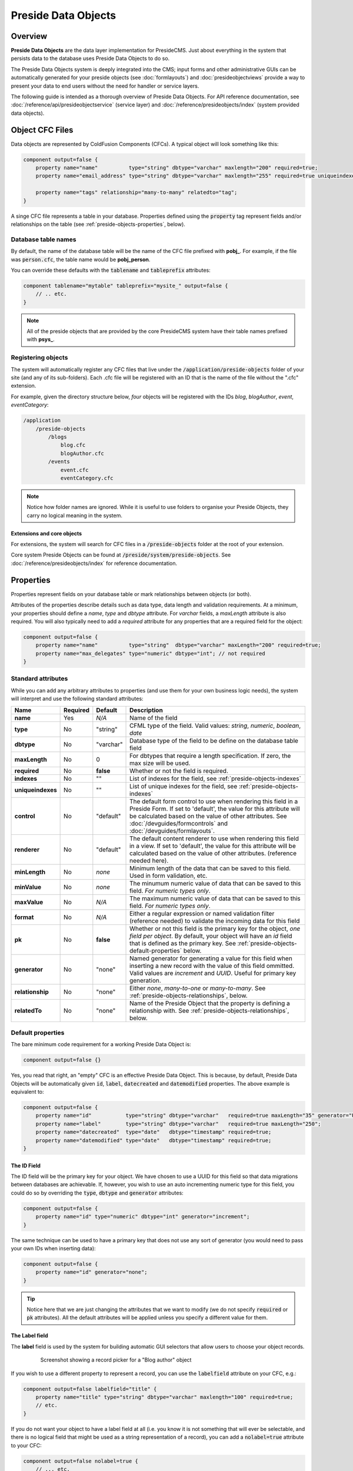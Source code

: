 Preside Data Objects
====================

Overview
########

**Preside Data Objects** are the data layer implementation for PresideCMS. Just about everything in the system that persists data to the database uses Preside Data Objects to do so. 

The Preside Data Objects system is deeply integrated into the CMS; input forms and other administrative GUIs can be automatically generated for your preside objects (see :doc:`formlayouts`) and :doc:`presideobjectviews` provide a way to present your data to end users without the need for handler or service layers.

The following guide is intended as a thorough overview of Preside Data Objects. For API reference documentation, see :doc:`/reference/api/presideobjectservice` (service layer) and :doc:`/reference/presideobjects/index` (system provided data objects).


Object CFC Files
################

Data objects are represented by ColdFusion Components (CFCs). A typical object will look something like this:

.. code-block:: java

    component output=false {
        property name="name"          type="string" dbtype="varchar" maxlength="200" required=true;
        property name="email_address" type="string" dbtype="varchar" maxlength="255" required=true uniqueindexes="email";

        property name="tags" relationship="many-to-many" relatedto="tag";
    }

A singe CFC file represents a table in your database. Properties defined using the :code:`property` tag represent fields and/or relationships on the table (see :ref:`preside-objects-properties`, below). 

Database table names
--------------------

By default, the name of the database table will be the name of the CFC file prefixed with **pobj_**. For example, if the file was :code:`person.cfc`, the table name would be **pobj_person**.

You can override these defaults with the :code:`tablename` and :code:`tableprefix` attributes:

.. code-block:: java

    component tablename="mytable" tableprefix="mysite_" output=false {
        // .. etc.
    }

.. note::

    All of the preside objects that are provided by the core PresideCMS system have their table names prefixed with **psys_**.

Registering objects
-------------------
    
The system will automatically register any CFC files that live under the :code:`/application/preside-objects` folder of your site (and any of its sub-folders). Each .cfc file will be registered with an ID that is the name of the file without the ".cfc" extension. 

For example, given the directory structure below, *four* objects will be registered with the IDs *blog*, *blogAuthor*, *event*, *eventCategory*:

.. code-block:: text

    /application
        /preside-objects
            /blogs
                blog.cfc
                blogAuthor.cfc
            /events
                event.cfc
                eventCategory.cfc

.. note::

    Notice how folder names are ignored. While it is useful to use folders to organise your Preside Objects, they carry no logical meaning in the system.

Extensions and core objects
~~~~~~~~~~~~~~~~~~~~~~~~~~~

For extensions, the system will search for CFC files in a :code:`/preside-objects` folder at the root of your extension.

Core system Preside Objects can be found at :code:`/preside/system/preside-objects`. See :doc:`/reference/presideobjects/index` for reference documentation.

.. _preside-objects-properties:

Properties
##########

Properties represent fields on your database table or mark relationships between objects (or both).

Attributes of the properties describe details such as data type, data length and validation requirements. At a minimum, your properties should define a *name*, *type* and *dbtype* attribute. For *varchar* fields, a *maxLength* attribute is also required. You will also typically need to add a *required* attribute for any properties that are a required field for the object:

.. code-block:: java

    component output=false {
        property name="name"          type="string"  dbtype="varchar" maxLength="200" required=true;
        property name="max_delegates" type="numeric" dbtype="int"; // not required
    }

Standard attributes
-------------------

While you can add any arbitrary attributes to properties (and use them for your own business logic needs), the system will interpret and use the following standard attributes:

=================  =============  =========  ===============================================================================================================================================================================================================================================================
Name               Required       Default    Description
=================  =============  =========  ===============================================================================================================================================================================================================================================================
**name**           Yes            *N/A*      Name of the field
**type**           No             "string"   CFML type of the field. Valid values: *string*, *numeric*, *boolean*, *date*
**dbtype**         No             "varchar"  Database type of the field to be define on the database table field        
**maxLength**      No             0          For dbtypes that require a length specification. If zero, the max size will be used.
**required**       No             **false**  Whether or not the field is required.    
**indexes**        No             ""         List of indexes for the field, see :ref:`preside-objects-indexes`
**uniqueindexes**  No             ""         List of unique indexes for the field, see :ref:`preside-objects-indexes`
**control**        No             "default"  The default form control to use when rendering this field in a Preside Form. If set to 'default', the value for this attribute will be calculated based on the value of other attributes. See :doc:`/devguides/formcontrols` and :doc:`/devguides/formlayouts`.
**renderer**       No             "default"  The default content renderer to use when rendering this field in a view. If set to 'default', the value for this attribute will be calculated based on the value of other attributes. (reference needed here).
**minLength**      No             *none*     Minimum length of the data that can be saved to this field. Used in form validation, etc. 
**minValue**       No             *none*     The minumum numeric value of data that can be saved to this field. *For numeric types only*.
**maxValue**       No             *N/A*      The maximum numeric value of data that can be saved to this field. *For numeric types only*.
**format**         No             *N/A*      Either a regular expression or named validation filter (reference needed) to validate the incoming data for this field
**pk**             No             **false**  Whether or not this field is the primary key for the object, *one field per object*. By default, your object will have an *id* field that is defined as the primary key. See :ref:`preside-objects-default-properties` below.
**generator**      No             "none"     Named generator for generating a value for this field when inserting a new record with the value of this field ommitted. Valid values are *increment* and *UUID*. Useful for primary key generation.
**relationship**   No             "none"     Either *none*, *many-to-one* or *many-to-many*. See :ref:`preside-objects-relationships`, below.
**relatedTo**      No             "none"     Name of the Preside Object that the property is defining a relationship with. See :ref:`preside-objects-relationships`, below.
=================  =============  =========  ===============================================================================================================================================================================================================================================================


.. _preside-objects-default-properties:

Default properties
------------------

The bare minimum code requirement for a working Preside Data Object is:

.. code-block:: java

    component output=false {}

Yes, you read that right, an "empty" CFC is an effective Preside Data Object. This is because, by default, Preside Data Objects will be automatically given  :code:`id`, :code:`label`, :code:`datecreated` and :code:`datemodified` properties. The above example is equivalent to:

.. code-block:: java

    component output=false {
        property name="id"           type="string" dbtype="varchar"   required=true maxLength="35" generator="UUID" pk=true;
        property name="label"        type="string" dbtype="varchar"   required=true maxLength="250";
        property name="datecreated"  type="date"   dbtype="timestamp" required=true;
        property name="datemodified" type="date"   dbtype="timestamp" required=true;
    }

The ID Field
~~~~~~~~~~~~

The ID field will be the primary key for your object. We have chosen to use a UUID for this field so that data migrations between databases are achievable. If, however, you wish to use an auto incrementing numeric type for this field, you could do so by overriding the :code:`type`, :code:`dbtype` and :code:`generator` attributes:

.. code-block:: java

    component output=false {
        property name="id" type="numeric" dbtype="int" generator="increment";
    }

The same technique can be used to have a primary key that does not use any sort of generator (you would need to pass your own IDs when inserting data):

.. code-block:: java

    component output=false {
        property name="id" generator="none";
    }

.. tip::

    Notice here that we are just changing the attributes that we want to modify (we do not specify :code:`required` or :code:`pk` attributes). All the default attributes will be applied unless you specify a different value for them.

The Label field
~~~~~~~~~~~~~~~

The **label** field is used by the system for building automatic GUI selectors that allow users to choose your object records. 

    .. figure:: /images/object_picker_example.png

        Screenshot showing a record picker for a "Blog author" object


If you wish to use a different property to represent a record, you can use the :code:`labelfield` attribute on your CFC, e.g.:

.. code-block:: java

    component output=false labelfield="title" {
        property name="title" type="string" dbtype="varchar" maxlength="100" required=true;
        // etc. 
    }

If you do not want your object to have a label field at all (i.e. you know it is not something that will ever be selectable, and there is no logical field that might be used as a string representation of a record), you can add a :code:`nolabel=true` attribute to your CFC:

.. code-block:: java

    component output=false nolabel=true {
        // ... etc.
    }

The DateCreated and DateModified fields
~~~~~~~~~~~~~~~~~~~~~~~~~~~~~~~~~~~~~~~

These do exactly what they say on the tin. If you use the APIs to insert and update your records, the values of these fields will be set automatically for you.


.. _preside-objects-relationships:

Defining relationships with properties
--------------------------------------

Relationships are defined on **property** tags using the :code:`relationship` and :code:`relatedTo` attributes. For example:

.. code-block:: java

    // eventCategory.cfc
    component output=false {}

    // event.cfc
    component output=false {
        property name="category" relationship="many-to-one" relatedto="eventCategory" required=true;
    }    

If you do not specify a :code:`relatedTo` attribute, the system will assume that the foreign object has the same name as the property field. For example, the two objects below would be related through the :code:`eventCategory` property of the :code:`event` object:

.. code-block:: java

    // eventCategory.cfc
    component output=false {}

    // event.cfc
    component output=false {
        property name="eventCategory" relationship="many-to-one" required=true;
    }    

One to Many relationships
~~~~~~~~~~~~~~~~~~~~~~~~~

In the examples, above, we define a **one to many** style relationship between :code:`event` and :code:`eventCategory` by adding a foreign key property to the :code:`event` object.

The :code:`category` property will be created as a field in the :code:`event` object's database table. Its datatype will be automatically derived from the primary key field in the :code:`eventCategory` object and a Foreign Key constraint will be created for you.

.. note::

    The :code:`event` object lives on the **many** side of this relationship (there are *many events* to *one category*), hence why we use the relationship type, *many-to-one*.

Many to Many relationships
~~~~~~~~~~~~~~~~~~~~~~~~~~

If we wanted an event to be associated with multiple event categories, we would want to use a **Many to Many** relationship:

.. code-block:: java

    // eventCategory.cfc
    component output=false {}

    // event.cfc
    component output=false {
        property name="eventCategory" relationship="many-to-many";
    }

In this scenario, there will be no :code:`eventCategory` field created in the database table for the :code:`event` object. Instead, a "pivot" database table will be automatically created that looks a bit like this (in MySQL):

.. code-block:: sql

    -- table name derived from the two related objects, delimited by __join__
    create table `pobj_event__join__eventcategory` (
        -- table simply has a field for each related object
          `event`         varchar(35) not null
        , `eventcategory` varchar(35) not null

        -- plus we always add a sort_order column, should you care about 
        -- the order in which records are related
        , `sort_order`    int(11)     default null
        
        -- unique index on the event and eventCategory fields
        , unique key `ux_event__join__eventcategory` (`event`,`eventcategory`)

        -- foreign key constraints on the event and eventCategory fields
        , constraint `fk_1` foreign key (`event`        ) references `pobj_event`         (`id`) on delete cascade on update cascade
        , constraint `fk_2` foreign key (`eventcategory`) references `pobj_eventcategory` (`id`) on delete cascade on update cascade
    ) ENGINE=InnoDB;

.. note::

    Unlike **many to one** relationships, the **many to many** relationship can be defined on either or both objects in the relationship. That said, you will want to define it on the object(s) that make use of the relationship. In the event / eventCategory example, this will most likely be the event object. i.e. :code:`event.insertData( label=eventName, eventCategory=listOfCategoryIds )`.


.. _preside-objects-indexes:

Defining indexes and unique constraints
---------------------------------------

The Preside Object system allows you to define database indexes on your fields using the :code:`indexes` and :code:`uniqueindexes` attributes. The attributes expect a comma separated list of index definitions. An index definition can be either an index name or combination of index name and field position, separated by a pipe character. For example:

.. code-block:: java

    // event.cfc
    component output=false {
        property name="category" indexes="category,categoryName|1" required=true relationship="many-to-one" ;
        property name="name"     indexes="categoryName|2"          required=true type="string" dbtype="varchar" maxlength="100";
        // ...
    }

The example above would result in the following index definitions:

.. code-block:: sql

    create index ix_category     on pobj_event( category );
    create index ix_categoryName on pobj_event( category, name );

The exact same syntax applies to unique indexes, the only difference being the generated index names are prefixed with :code:`ux_` rather than :code:`ix_`.

.. _preside-objects-keeping-in-sync-with-db:

Keeping in sync with the database
#################################

When you reload your application (see :doc:`reloading`), the system will attempt to synchronize your object definitions with the database. While it does a reasonably good job at doing this, there are some considerations:

* If you add a new, required, field to an object that has existing data in the database, an exception will be raised. This is because you cannot add a :code:`NOT NULL` field to a table that already has data. *You will need to provide upgrade scripts to make this type of change to an existing system.*

* When you delete properties from your objects, the system will rename the field in the database to :code:`_deprecated_yourfield`. This prevents accidental loss of data but can lead to a whole load of extra fields in your DB during development.

* The system never deletes whole tables from your database, even when you delete the object file

Interacting with data
#####################

The :doc:`/reference/api/presideobjectservice` service object provides a number of CRUD methods for interacting with the data stored in your objects' database tables.

Making use of relationships
---------------------------

.. _preside-objects-filtering-data:

Filtering data
--------------

TODO

.. _preside-objects-auto-service-objects:

Using Auto Service Objects
##########################

TODO

Versioning
##########
